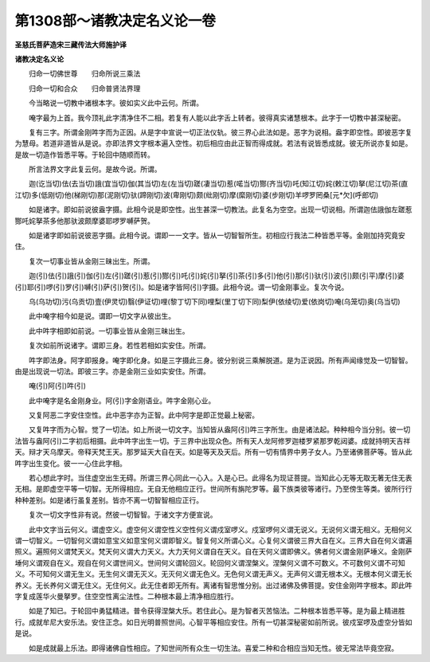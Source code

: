第1308部～诸教决定名义论一卷
================================

**圣慈氏菩萨造宋三藏传法大师施护译**

**诸教决定名义论**


　　归命一切佛世尊　　归命所说三乘法

　　归命一切和合众　　归命普贤法界理

　　今当略说一切教中诸根本字。彼如实义此中云何。所谓。

　　唵字最为上首。我今顶礼此字清净住不二相。若复有人能以此字舌上转者。彼得真实诸慧根本。此字于一切教中甚深秘密。

　　复有三字。所谓金刚吽字而为正因。从是字中宣说一切正法仪轨。彼三界心此法如是。恶字为说相。盎字即空性。即彼恶字复为慧母。若道非道皆从是说。亦即法界文字根本遍入空性。初后相应由此正智而得成就。若法有说皆悉成就。彼无所说亦复如是。是故一切造作皆悉平等。于轮回中随顺而转。

　　所言法界文字此复云何。是故今说。所谓。

　　迦(讫当切)佉(去当切)誐(宜当切)伽(其当切)左(左当切)蹉(凄当切)惹(喏当切)酂(齐当切)吒(知江切)姹(敕江切)拏(尼江切)茶(直江切)多(低刚切)他(梯刚切)那(泥刚切)驮(蹄刚切)波(卑刚切)颇(纰刚切)摩(縻刚切)婆(步刚切)羊啰罗罔桑[元*欠](呼郎切)

　　如是诸字。即如前说彼盎字摄。此相今说是即空性。出生甚深一切教法。此复名为空空。出现一切说相。所谓迦佉誐伽左蹉惹酂吒姹拏茶多他那驮波颇摩婆耶啰罗嚩萨贺。

　　如是诸字即如前说彼恶字摄。此相今说。谓即一一文字。皆从一切智智所生。初相应行我法二种皆悉平等。金刚加持究竟安住。

　　复次一切事业皆从金刚三昧出生。所谓。

　　迦(引)佉(引)誐(引)伽(引)左(引)蹉(引)惹(引)酂(引)吒(引)姹(引)拏(引)茶(引)多(引)他(引)那(引)驮(引)波(引)颇(引平)摩(引)婆(引)耶(引)啰(引)罗(引)嚩(引)萨(引)贺(引)。如是诸字皆阿(引)字摄。此相今说。谓一切金刚事业。复次今说。

　　乌(乌功切)污(乌贡切)壹(伊灵切)翳(伊证切)哩(黎丁切下同)哩梨(里丁切下同)梨伊(依绫切)爱(依岗切)唵(乌笼切)奥(乌当切)

　　此中唵字相今如是说。谓即一切文字从彼出生。

　　此中吽字相即如前说。一切事业皆从金刚三昧出生。

　　复次如前所说诸字。谓即三身。若性若相如实安住。所谓。

　　吽字即法身。阿字即报身。唵字即化身。如是三字摄此三身。彼分别说三乘解脱道。是为正说因。所有声闻缘觉及一切智智。由是出现说一切法。即彼三字。亦是金刚三业如实安住。所谓。

　　唵(引)阿(引)吽(引)

　　此中唵字是名金刚身业。阿(引)字金刚语业。吽字金刚心业。

　　又复阿恶二字安住空性。此中恶字亦为正智。此中阿字是即正觉最上秘密。

　　又复吽字而为心智。觉了一切法。如上所说一切文字。当知皆从盎阿(引)吽三字所生。由是诸法起。种种相今当分别。彼一切法皆与盎阿(引)二字初后相摄。此中吽字出生一切。于三界中出现众色。所有天人龙阿修罗迦楼罗紧那罗乾闼婆。成就持明天吉祥天。辩才天乌摩天。帝释天梵王天。那罗延天大自在天。如是等天及天后。所有一切有情界中男子女人。乃至诸佛菩萨等。皆从此吽字出生变化。彼一一心住此字相。

　　若心想此字时。当住虚空出生无碍。所谓三界心同此一心入。入是心已。此得名为现证菩提。当知此心无等无取无著无住无表无相。是即虚空平等一切智。无所得相应。无自无他相应正行。世间所有旃陀罗等。最下族类彼等诸行。乃至傍生等类。彼所行行种种差别。如是诸行虽复差别。皆亦不离一切智智相应正行。

　　复次一切文字性非有说。然彼一切智智。于诸文字方便宣说。

　　此中文字当云何义。谓虚空义。虚空何义谓空性义空性何义谓戍室啰义。戍室啰何义谓无说义。无说何义谓无相义。无相何义谓一切智义。一切智何义谓如意宝义如意宝何义谓即智义。智复何义所谓心义。心复何义谓彼三界大自在义。三界大自在何义谓遍照义。遍照何义谓梵天义。梵天何义谓大力天义。大力天何义谓自在天义。自在天何义谓即佛义。佛者何义谓金刚萨埵义。金刚萨埵何义谓观自在义。观自在何义谓世间义。世间何义谓轮回义。轮回何义谓涅槃义。涅槃何义谓不可数义。不可数何义谓不可知义。不可知何义谓无生义。无生何义谓无灭义。无灭何义谓无色义。无色何义谓无声义。无声何义谓无根本义。无根本何义谓无长养义。无长养何义谓无住义。无住何义。此无住者即无所有。离诸有智思惟分别。出过诸佛及佛菩提。安住金刚吽字根本。即此吽字复成莲华火曼拏罗。住空空性离尘法性。二种根本最上清净相应胜行。

　　如是了知已。于轮回中勇猛精进。普令获得涅槃大乐。若住此心。是为智者灭苦恼法。二种根本皆悉平等。是为最上精进胜行。成就牟尼大安乐法。安住正念。如日光明普照世间。心智平等相应安住。所有一切甚深秘密如前所说。彼戍室啰及虚空分皆如是说。

　　如是成就最上乐法。即得诸佛自性相应。了知世间所有众生一切生法。喜爱二种和合相应当知无性。彼无常法毕竟空寂。
